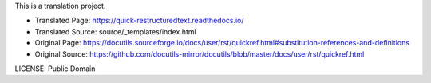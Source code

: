 This is a translation project.

* Translated Page: https://quick-restructuredtext.readthedocs.io/
* Translated Source: source/_templates/index.html
* Original Page: https://docutils.sourceforge.io/docs/user/rst/quickref.html#substitution-references-and-definitions
* Original Source: https://github.com/docutils-mirror/docutils/blob/master/docs/user/rst/quickref.html

LICENSE: Public Domain
